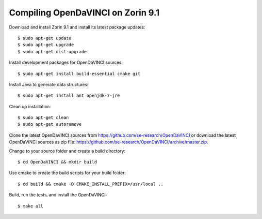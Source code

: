 Compiling OpenDaVINCI on Zorin 9.1
----------------------------------

Download and install Zorin 9.1 and install its latest package updates::

   $ sudo apt-get update
   $ sudo apt-get upgrade
   $ sudo apt-get dist-upgrade

Install development packages for OpenDaVINCI sources::

   $ sudo apt-get install build-essential cmake git

.. Install development packages for hesperia sources::

   $ sudo apt-get install libcv-dev libhighgui-dev freeglut3 libqt4-dev libqwt5-qt4-dev libqwt5-qt4 libqt4-opengl-dev freeglut3-dev qt4-dev-tools libboost-dev libopencv-photo-dev libopencv-contrib-dev

.. Install development packages for host-tools sources::

   $ sudo apt-get install libusb-dev

.. Install development packages for DataStructureGenerator sources::

   $ sudo apt-get install ant openjdk-7-jdk

Install Java to generate data structures::

   $ sudo apt-get install ant openjdk-7-jre

Clean up installation::

   $ sudo apt-get clean
   $ sudo apt-get autoremove

Clone the latest OpenDaVINCI sources from https://github.com/se-research/OpenDaVINCI or download
the latest OpenDaVINCI sources as zip file: https://github.com/se-research/OpenDaVINCI/archive/master.zip.

Change to your source folder and create a build directory::

   $ cd OpenDaVINCI && mkdir build

Use cmake to create the build scripts for your build folder::

   $ cd build && cmake -D CMAKE_INSTALL_PREFIX=/usr/local ..

Build, run the tests, and install the OpenDaVINCI::

   $ make all

